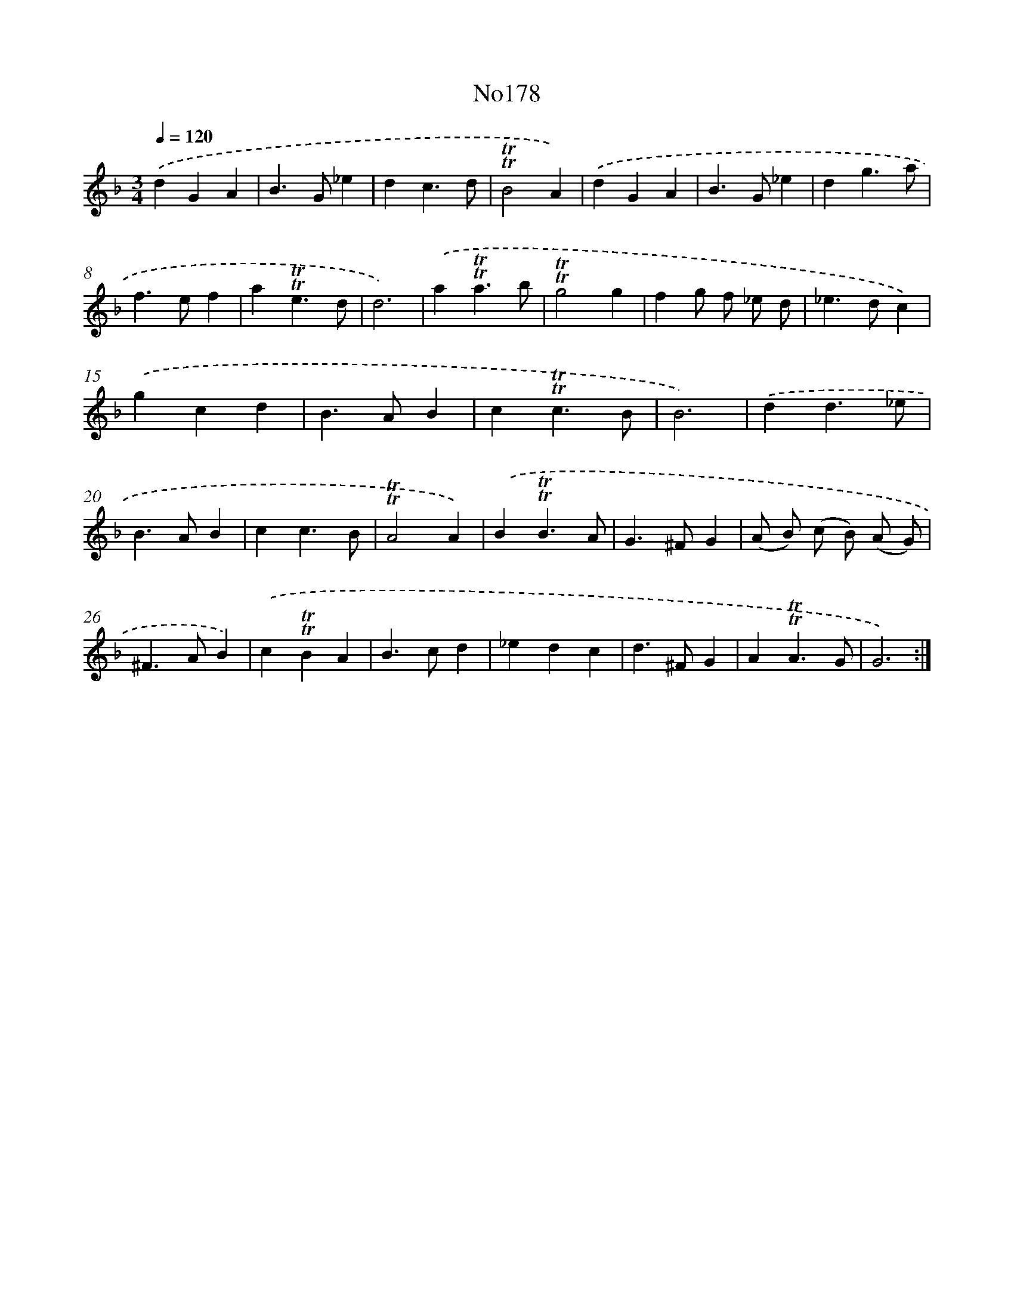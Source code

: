 X: 14964
T: No178
%%abc-version 2.0
%%abcx-abcm2ps-target-version 5.9.1 (29 Sep 2008)
%%abc-creator hum2abc beta
%%abcx-conversion-date 2018/11/01 14:37:49
%%humdrum-veritas 674591718
%%humdrum-veritas-data 1573217075
%%continueall 1
%%barnumbers 0
L: 1/4
M: 3/4
Q: 1/4=120
K: F clef=treble
.('dGA |
B>G_e |
dc3/d/ |
!trill!!trill!B2A) |
.('dGA |
B>G_e |
dg3/a/ |
f>ef |
a!trill!!trill!e3/d/ |
d3) |
.('a!trill!!trill!a3/b/ |
!trill!!trill!g2g |
fg/ f/ _e/ d/ |
_e>dc) |
.('gcd |
B>AB |
c!trill!!trill!c3/B/ |
B3) |
.('dd3/_e/ |
B>AB |
cc3/B/ |
!trill!!trill!A2A) |
.('B!trill!!trill!B3/A/ |
G>^FG |
(A/ B/) (c/ B/) (A/ G/) |
^F>AB) |
.('c!trill!!trill!BA |
B>cd |
_edc |
d>^FG |
A!trill!!trill!A3/G/ |
G3) :|]
